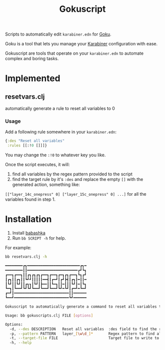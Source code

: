 #+title: Gokuscript
Scripts to automatically edit ~karabiner.edn~ for [[https://github.com/yqrashawn/GokuRakuJoudo][Goku]].

Goku is a tool that lets you manage your [[https://github.com/pqrs-org/Karabiner-Elements][Karabiner]] configuration with ease.

Gokuscript are tools that operate on your ~karabiner.edn~ to automate complex and boring tasks.

* Implemented
** resetvars.clj
automatically generate a rule to reset all variables to 0

*** Usage
Add a following rule somewhere in your ~karabiner.edn~:

#+begin_src clojure
  {:des "Reset all variables"
   :rules [[:!0 []]]}
#+end_src

You may change the ~:!0~ to whatever key you like.


Once the script executes, it will:
1. find all variables by the regex pattern provided to the script
2. find the target rule by it's ~:des~ and replace the empty ~[]~ with the generated action, something like:
~[["layer_14c_onepress" 0] ["layer_15c_onepress" 0] ...]~ for all the variables found in step 1.

* Installation
1. Install [[https://babashka.org/][babashka]]
2. Run ~bb SCRIPT -h~ for help.

For example:

#+begin_src sh
bb resetvars.clj -h

━━━━━━━━┏┓━━━━━━━━━━━━━━━━━━━━━━━━┏┓━
━━━━━━━━┃┃━━━━━━━━━━━━━━━━━━━━━━━┏┛┗┓
┏━━┓┏━━┓┃┃┏┓┏┓┏┓┏━━┓┏━━┓┏━┓┏┓┏━━┓┗┓┏┛
┃┏┓┃┃┏┓┃┃┗┛┛┃┃┃┃┃━━┫┃┏━┛┃┏┛┣┫┃┏┓┃━┃┃━
┃┗┛┃┃┗┛┃┃┏┓┓┃┗┛┃┣━━┃┃┗━┓┃┃━┃┃┃┗┛┃━┃┗┓
┗━┓┃┗━━┛┗┛┗┛┗━━┛┗━━┛┗━━┛┗┛━┗┛┃┏━┛━┗━┛
┏━┛┃━━━━━━━━━━━━━━━━━━━━━━━━━┃┃━━━━━━
┗━━┛━━━━━━━━━━━━━━━━━━━━━━━━━┗┛━━━━━━

Gokuscript to automatically generate a command to reset all variables to 0.

Usage: bb gokuscripts.clj FILE [options]

Options:
  -d, --des DESCRIPTION   Reset all variables  :des field to find the right rule to edit
  -p, --pattern PATTERN   layer_[\w\d_]*       Regex pattern to find all variables by
  -t, --target-file FILE                       Target file to write to. If not provided write to original file.
  -h, --help

#+end_src
